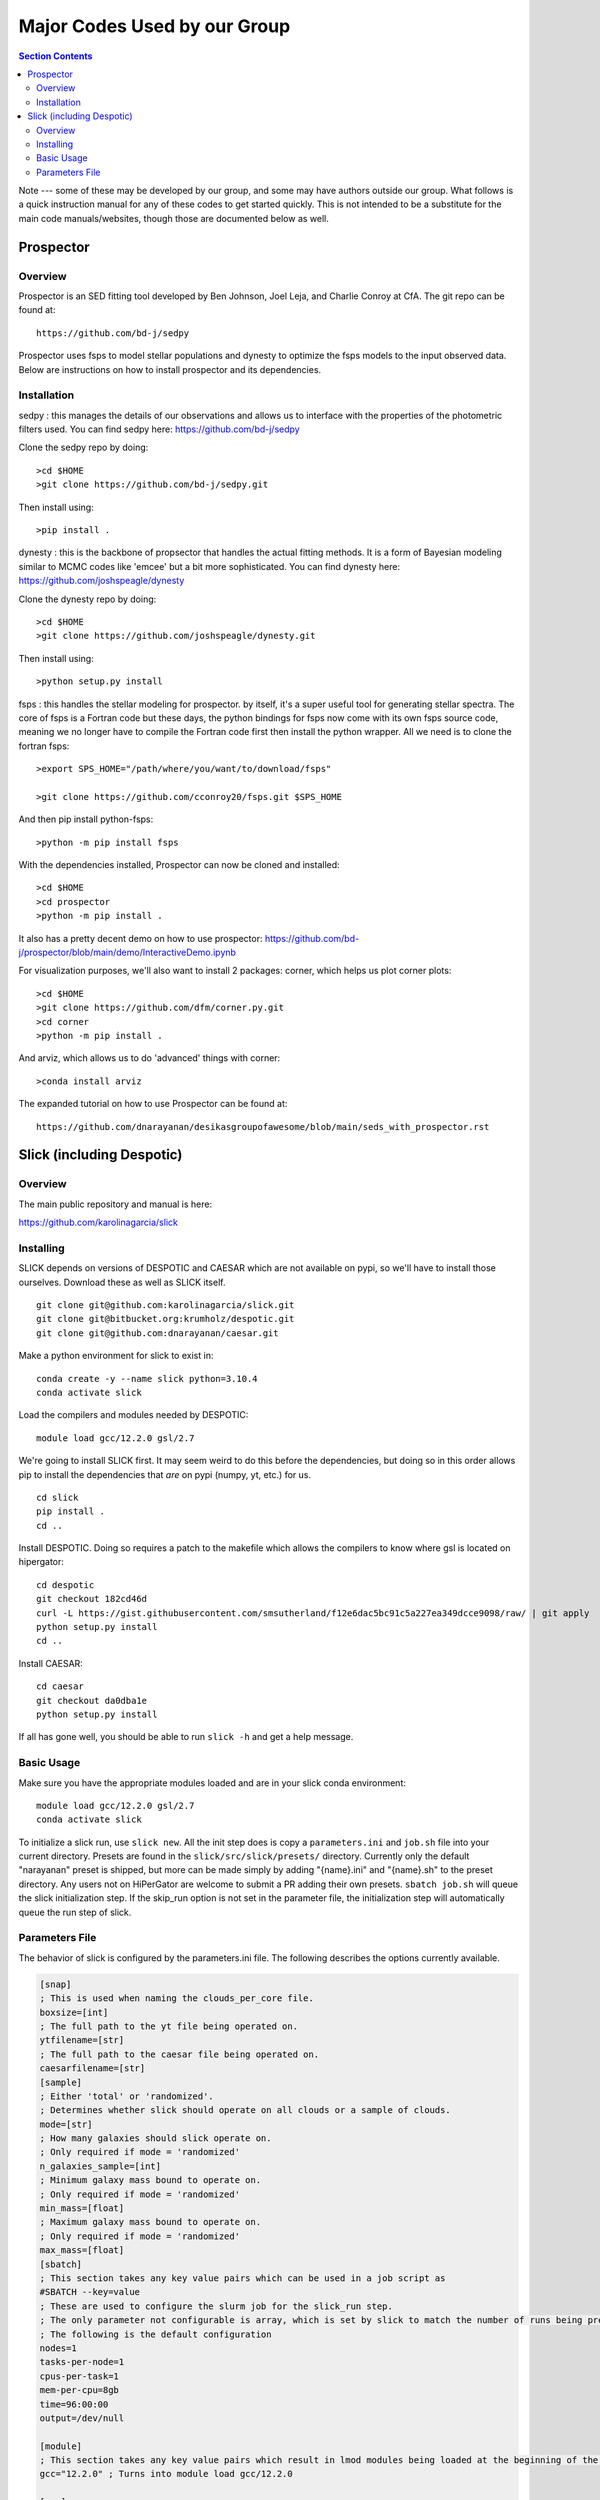 Major Codes Used by our Group
*****************************

.. contents:: Section Contents
    :local:

Note --- some of these may be developed by our group, and some may
have authors outside our group.  What follows is a quick instruction
manual for any of these codes to get started quickly.  This is not
intended to be a substitute for the main code manuals/websites, though
those are documented below as well.



Prospector
============

Overview
------------------
Prospector is an SED fitting tool developed by Ben Johnson, Joel Leja, and Charlie Conroy at CfA. The git repo can be found at::

  https://github.com/bd-j/sedpy

Prospector uses fsps to model stellar populations and dynesty to optimize the fsps models to the input observed data. Below are instructions on how to install prospector and its dependencies.

Installation
------------------

sedpy : this manages the details of our observations and allows us to interface with the properties of the photometric filters used. You can find sedpy here: https://github.com/bd-j/sedpy

Clone the sedpy repo by doing::

  >cd $HOME                                                                                                                                    
  >git clone https://github.com/bd-j/sedpy.git

Then install using::

  >pip install .

dynesty : this is the backbone of propsector that handles the actual fitting methods. It is a form of Bayesian modeling similar to MCMC codes like 'emcee' but a bit more sophisticated. You can find dynesty here: https://github.com/joshspeagle/dynesty


Clone the dynesty repo by doing::

  >cd $HOME                                                                                                                                                       
  >git clone https://github.com/joshspeagle/dynesty.git

Then install using::

  >python setup.py install

fsps : this handles the stellar modeling for prospector. by itself, it's a super useful tool for generating stellar spectra. The core of fsps is a Fortran code but these days, the python bindings for fsps now come with its own fsps source code, meaning we no longer have to compile the Fortran code first then install the python wrapper. All we need is to clone the fortran fsps::

    >export SPS_HOME="/path/where/you/want/to/download/fsps"
    
    >git clone https://github.com/cconroy20/fsps.git $SPS_HOME

And then pip install python-fsps::

    >python -m pip install fsps


With the dependencies installed, Prospector can now be cloned and installed::

  >cd $HOME                                                                                                                                     >git clone https://github.com/bd-j/prospector.git
  >cd prospector
  >python -m pip install .

It also has a pretty decent demo on how to use prospector: https://github.com/bd-j/prospector/blob/main/demo/InteractiveDemo.ipynb


For visualization purposes, we'll also want to install 2 packages: corner, which helps us plot corner plots::

  >cd $HOME               
  >git clone https://github.com/dfm/corner.py.git
  >cd corner
  >python -m pip install .


And arviz, which allows us to do 'advanced' things with corner::

  >conda install arviz

The expanded tutorial on how to use Prospector can be found at::

  https://github.com/dnarayanan/desikasgroupofawesome/blob/main/seds_with_prospector.rst

Slick (including Despotic)
==========================

Overview
--------

The main public repository and manual is here:

https://github.com/karolinagarcia/slick


Installing
----------

SLICK depends on versions of DESPOTIC and CAESAR which are not available on pypi, so we'll have to install those ourselves.
Download these as well as SLICK itself.

::

  git clone git@github.com:karolinagarcia/slick.git
  git clone git@bitbucket.org:krumholz/despotic.git
  git clone git@github.com:dnarayanan/caesar.git

Make a python environment for slick to exist in::

  conda create -y --name slick python=3.10.4
  conda activate slick

Load the compilers and modules needed by DESPOTIC::

  module load gcc/12.2.0 gsl/2.7

We're going to install SLICK first.
It may seem weird to do this before the dependencies, but doing so in this order allows pip to install the dependencies that *are* on pypi (numpy, yt, etc.) for us.

::

  cd slick
  pip install .
  cd ..

Install DESPOTIC.
Doing so requires a patch to the makefile which allows the compilers to know where gsl is located on hipergator::

  cd despotic
  git checkout 182cd46d
  curl -L https://gist.githubusercontent.com/smsutherland/f12e6dac5bc91c5a227ea349dcce9098/raw/ | git apply
  python setup.py install
  cd ..

Install CAESAR::

  cd caesar
  git checkout da0dba1e
  python setup.py install

If all has gone well, you should be able to run ``slick -h`` and get a help message.

Basic Usage
-----------

Make sure you have the appropriate modules loaded and are in your slick conda environment::

  module load gcc/12.2.0 gsl/2.7
  conda activate slick

To initialize a slick run, use ``slick new``.
All the init step does is copy a ``parameters.ini`` and ``job.sh`` file into your current directory.
Presets are found in the ``slick/src/slick/presets/`` directory.
Currently only the default "narayanan" preset is shipped, but more can be made simply by adding "{name}.ini" and "{name}.sh" to the preset directory.
Any users not on HiPerGator are welcome to submit a PR adding their own presets.
``sbatch job.sh`` will queue the slick initialization step.
If the skip_run option is not set in the parameter file, the initialization step will automatically queue the run step of slick.

Parameters File
---------------

The behavior of slick is configured by the parameters.ini file. The following describes the options currently available.

.. code-block:: ini

  [snap]
  ; This is used when naming the clouds_per_core file.
  boxsize=[int]
  ; The full path to the yt file being operated on.
  ytfilename=[str]
  ; The full path to the caesar file being operated on.
  caesarfilename=[str]
  [sample]
  ; Either 'total' or 'randomized'.
  ; Determines whether slick should operate on all clouds or a sample of clouds.
  mode=[str]
  ; How many galaxies should slick operate on.
  ; Only required if mode = 'randomized'
  n_galaxies_sample=[int]
  ; Minimum galaxy mass bound to operate on.
  ; Only required if mode = 'randomized'
  min_mass=[float]
  ; Maximum galaxy mass bound to operate on.
  ; Only required if mode = 'randomized'
  max_mass=[float]
  [sbatch]
  ; This section takes any key value pairs which can be used in a job script as 
  #SBATCH --key=value
  ; These are used to configure the slurm job for the slick_run step.
  ; The only parameter not configurable is array, which is set by slick to match the number of runs being prepared.
  ; The following is the default configuration
  nodes=1
  tasks-per-node=1
  cpus-per-task=1
  mem-per-cpu=8gb
  time=96:00:00
  output=/dev/null

  [module]
  ; This section takes any key value pairs which result in lmod modules being loaded at the beginning of the generated jobscript
  gcc="12.2.0" ; Turns into module load gcc/12.2.0

  [run]
  ; The directory which slick should output its files.
  ; This does not include any logs generated by slurm.
  ; To change the output of those, use the output parameter in [sbatch]
  ; Defaults to Output_Files
  output_dir=[str]
  ; If true, only the slick_init step is run.
  ; The slick_run step can be triggered manually via `sbatch slick_run_jobscript.sh`
  ; Defaults to false
  skip_run=[bool]



